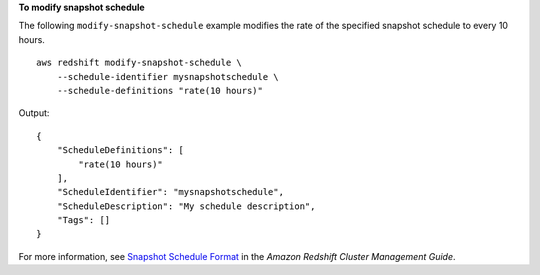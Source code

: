 **To modify snapshot schedule**

The following ``modify-snapshot-schedule`` example modifies the rate of the specified snapshot schedule to every 10 hours. ::

    aws redshift modify-snapshot-schedule \
        --schedule-identifier mysnapshotschedule \
        --schedule-definitions "rate(10 hours)"

Output::

    {
        "ScheduleDefinitions": [
            "rate(10 hours)"
        ],
        "ScheduleIdentifier": "mysnapshotschedule",
        "ScheduleDescription": "My schedule description",
        "Tags": []
    }

For more information, see `Snapshot Schedule Format <https://docs.aws.amazon.com/redshift/latest/mgmt/working-with-snapshots.html#working-with-snapshot-scheduling>`__ in the *Amazon Redshift Cluster Management Guide*.
